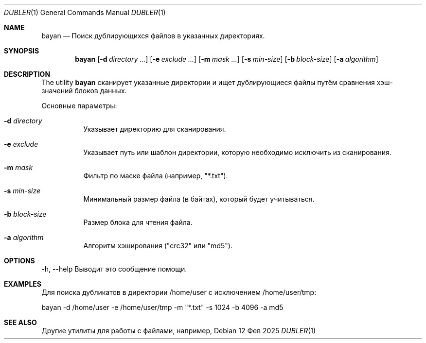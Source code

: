 .Dd 12 Фев 2025
.Dt DUBLER 1
.Os
.Sh NAME
.Nm bayan
.Nd Поиск дублирующихся файлов в указанных директориях.
.Sh SYNOPSIS
.Nm
.Op Fl d Ar directory ...
.Op Fl e Ar exclude ...
.Op Fl m Ar mask ...
.Op Fl s Ar min-size
.Op Fl b Ar block-size
.Op Fl a Ar algorithm
.Sh DESCRIPTION
The utility 
.Nm
сканирует указанные директории и ищет дублирующиеся файлы путём сравнения хэш-значений блоков данных.
.Pp
Основные параметры:
.Bl -tag -width Ds
.It Fl d Ar directory
Указывает директорию для сканирования.
.It Fl e Ar exclude
Указывает путь или шаблон директории, которую необходимо исключить из сканирования.
.It Fl m Ar mask
Фильтр по маске файла (например, "*.txt").
.It Fl s Ar min-size
Минимальный размер файла (в байтах), который будет учитываться.
.It Fl b Ar block-size
Размер блока для чтения файла.
.It Fl a Ar algorithm
Алгоритм хэширования ("crc32" или "md5").
.El
.Sh OPTIONS
.Pp
-h, --help
Выводит это сообщение помощи.
.Sh EXAMPLES
.Pp
Для поиска дубликатов в директории /home/user с исключением /home/user/tmp:
.Pp
.nf
bayan -d /home/user -e /home/user/tmp -m "*.txt" -s 1024 -b 4096 -a md5
.fi
.Sh SEE ALSO
Другие утилиты для работы с файлами, например, 
.BR fdupes (1),
.BR rmlint (1).
